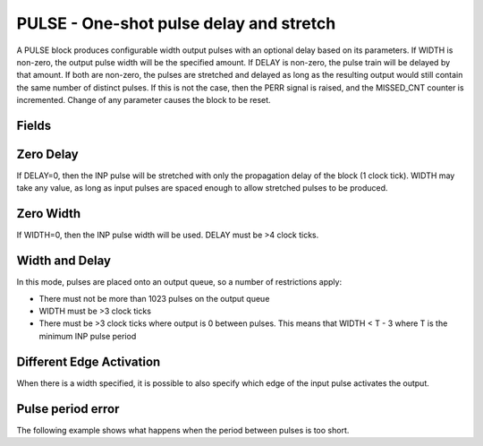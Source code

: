 PULSE - One-shot pulse delay and stretch
========================================

A PULSE block produces configurable width output pulses with an optional delay
based on its parameters. If WIDTH is non-zero, the output pulse width will be
the specified amount. If DELAY is non-zero, the pulse train will be delayed
by that amount. If both are non-zero, the pulses are stretched and delayed as
long as the resulting output would still contain the same number of distinct
pulses. If this is not the case, then the PERR signal is raised, and the
MISSED_CNT counter is incremented. Change of any parameter causes the block to
be reset.

Fields
------

.. block_fields:: modules/pulse/pulse.block.ini

Zero Delay
----------

If DELAY=0, then the INP pulse will be stretched with only the propagation delay
of the block (1 clock tick). WIDTH may take any value, as long as input pulses
are spaced enough to allow stretched pulses to be produced.

.. timing_plot::
   :path: modules/pulse/pulse.timing.ini
   :section: Pulse stretching with no delay activate on rising edge

Zero Width
----------

If WIDTH=0, then the INP pulse width will be used. DELAY must be >4 clock ticks.

.. timing_plot::
   :path: modules/pulse/pulse.timing.ini
   :section: Pulse delay with no stretch

Width and Delay
---------------

In this mode, pulses are placed onto an output queue, so a number of
restrictions apply:

* There must not be more than 1023 pulses on the output queue
* WIDTH must be >3 clock ticks
* There must be >3 clock ticks where output is 0 between pulses. This means
  that WIDTH < T - 3 where T is the minimum INP pulse period

.. timing_plot::
   :path: modules/pulse/pulse.timing.ini
   :section: Pulse delay and stretch

.. timing_plot::
   :path: modules/pulse/pulse.timing.ini
   :section: Pulse train stretched and delayed

.. timing_plot::
   :path: modules/pulse/pulse.timing.ini
   :section: No delay or stretch

Different Edge Activation
-------------------------

When there is a width specified, it is possible to also specify which edge of
the input pulse activates the output.

.. timing_plot::
   :path: modules/pulse/pulse.timing.ini
   :section: Pulse stretching with no delay activate on falling edge

.. timing_plot::
   :path: modules/pulse/pulse.timing.ini
   :section: Pulse stretching with no delay activate on both edges

Pulse period error
------------------

The following example shows what happens when the period between pulses is too
short.

.. timing_plot::
   :path: modules/pulse/pulse.timing.ini
   :section: Stretched and delayed pulses too close together

